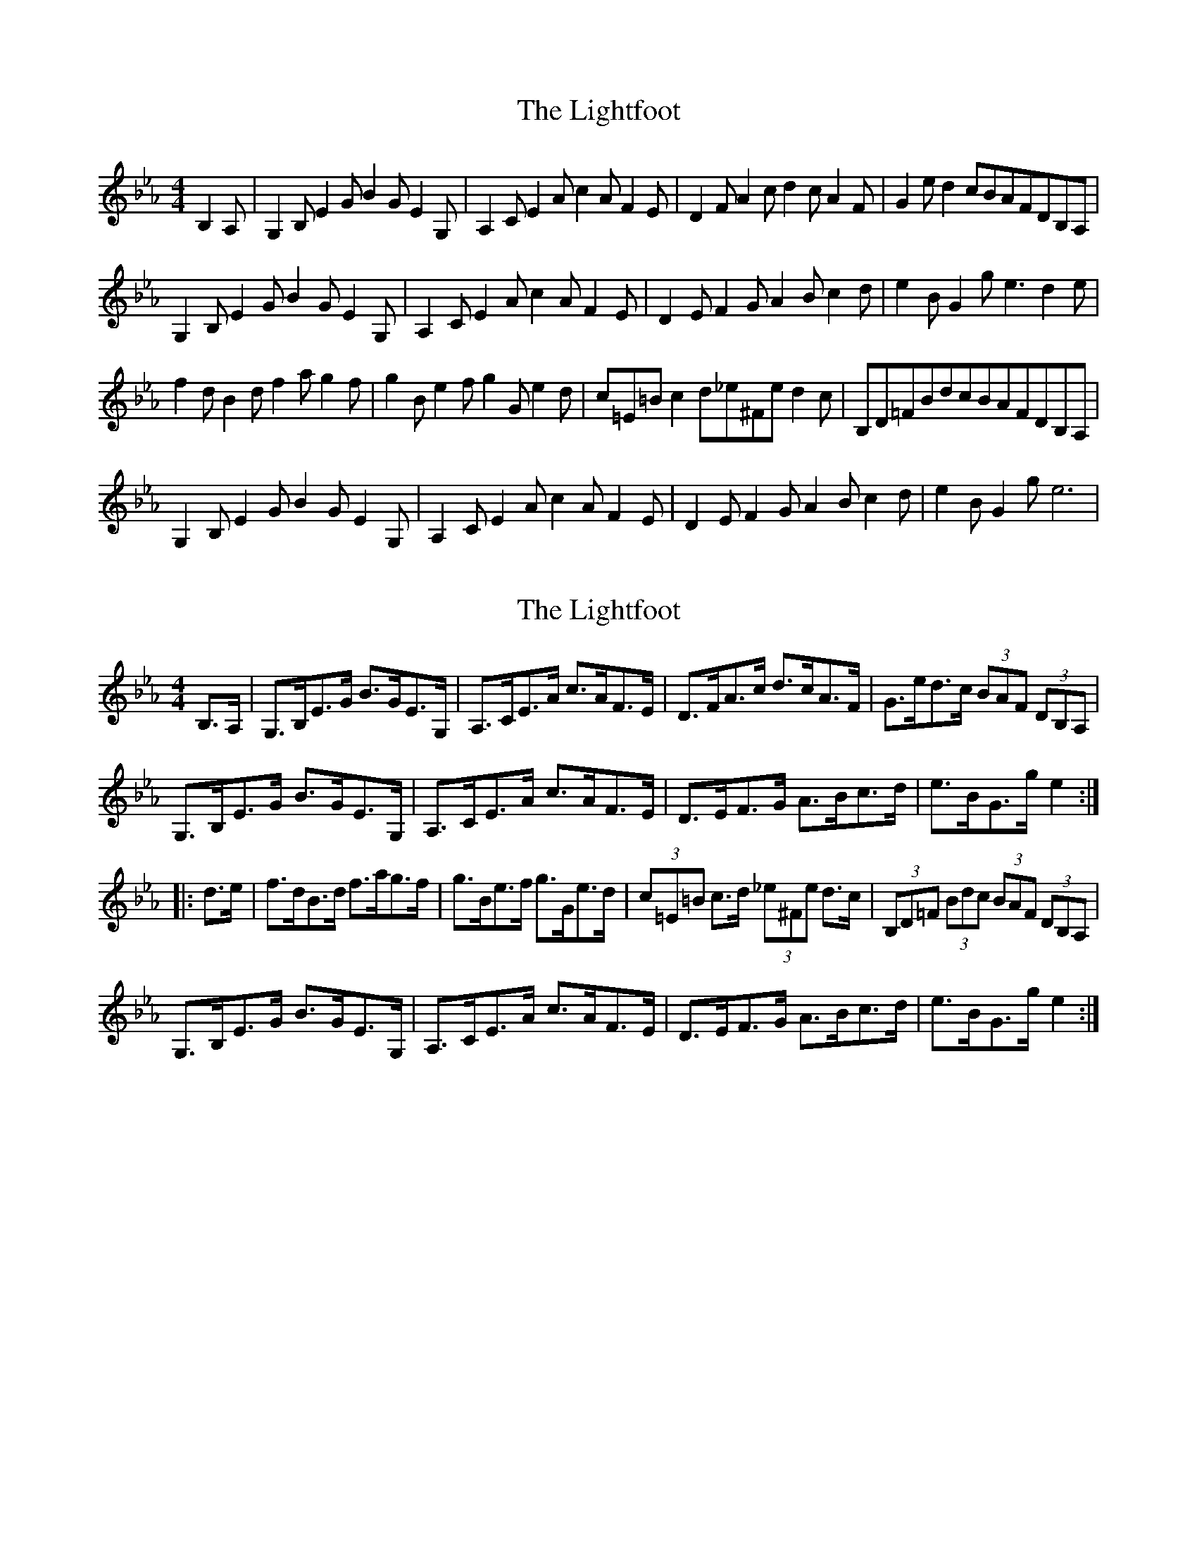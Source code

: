 X: 1
T: Lightfoot, The
Z: siminnoye
S: https://thesession.org/tunes/11391#setting11391
R: hornpipe
M: 4/4
L: 1/8
K: Fdor
B,2A,|G,2B,E2GB2GE2G,|A,2CE2Ac2AF2E|D2FA2cd2cA2F|G2ed2cBAFDB,A,|
G,2B,E2GB2GE2G,|A,2CE2Ac2AF2E|D2EF2GA2Bc2d|e2BG2ge3d2e|
f2dB2df2ag2f|g2Be2fg2Ge2d|c=E=Bc2d_e^Fed2c|B,D=FBdcBAFDB,A,|
G,2B,E2GB2GE2G,|A,2CE2Ac2AF2E|D2EF2GA2Bc2d|e2BG2ge6|
X: 2
T: Lightfoot, The
Z: ceolachan
S: https://thesession.org/tunes/11391#setting20953
R: hornpipe
M: 4/4
L: 1/8
K: Fdor
B,>A, |G,>B,E>G B>GE>G, | A,>CE>A c>AF>E | D>FA>c d>cA>F | G>ed>c (3BAF (3DB,A, |
G,>B,E>G B>GE>G, | A,>CE>A c>AF>E | D>EF>G A>Bc>d | e>BG>g e2 :|
|: d>e |f>dB>d f>ag>f | g>Be>f g>Ge>d | (3c=E=B c>d (3_e^Fe d>c | (3B,D=F (3Bdc (3BAF (3DB,A, |
G,>B,E>G B>GE>G, | A,>CE>A c>AF>E | D>EF>G A>Bc>d | e>BG>g e2 :|
